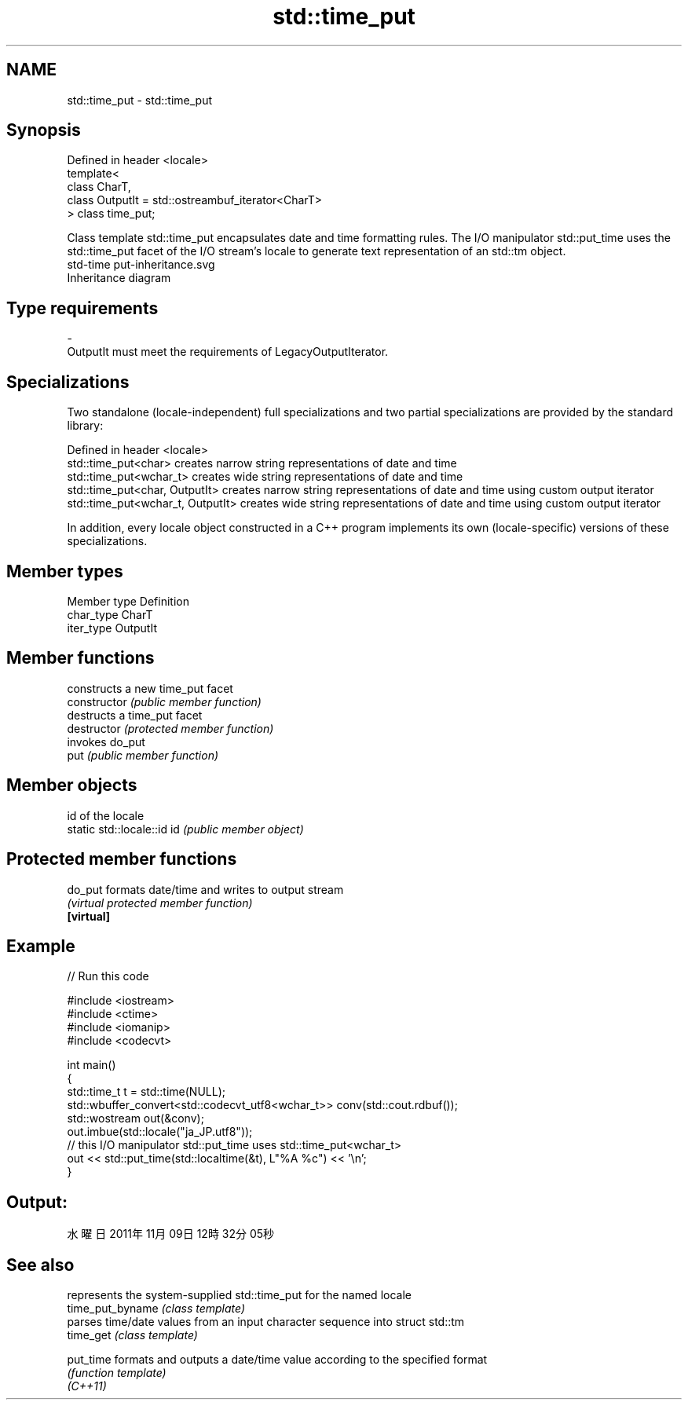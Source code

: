 .TH std::time_put 3 "2020.03.24" "http://cppreference.com" "C++ Standard Libary"
.SH NAME
std::time_put \- std::time_put

.SH Synopsis

  Defined in header <locale>
  template<
  class CharT,
  class OutputIt = std::ostreambuf_iterator<CharT>
  > class time_put;

  Class template std::time_put encapsulates date and time formatting rules. The I/O manipulator std::put_time uses the std::time_put facet of the I/O stream's locale to generate text representation of an std::tm object.
   std-time put-inheritance.svg
  Inheritance diagram

.SH Type requirements


  -
  OutputIt must meet the requirements of LegacyOutputIterator.


.SH Specializations

  Two standalone (locale-independent) full specializations and two partial specializations are provided by the standard library:

  Defined in header <locale>
  std::time_put<char>              creates narrow string representations of date and time
  std::time_put<wchar_t>           creates wide string representations of date and time
  std::time_put<char, OutputIt>    creates narrow string representations of date and time using custom output iterator
  std::time_put<wchar_t, OutputIt> creates wide string representations of date and time using custom output iterator

  In addition, every locale object constructed in a C++ program implements its own (locale-specific) versions of these specializations.

.SH Member types


  Member type Definition
  char_type   CharT
  iter_type   OutputIt


.SH Member functions


                constructs a new time_put facet
  constructor   \fI(public member function)\fP
                destructs a time_put facet
  destructor    \fI(protected member function)\fP
                invokes do_put
  put           \fI(public member function)\fP


.SH Member objects


                            id of the locale
  static std::locale::id id \fI(public member object)\fP


.SH Protected member functions



  do_put    formats date/time and writes to output stream
            \fI(virtual protected member function)\fP
  \fB[virtual]\fP


.SH Example

  
// Run this code

    #include <iostream>
    #include <ctime>
    #include <iomanip>
    #include <codecvt>

    int main()
    {
        std::time_t t = std::time(NULL);
        std::wbuffer_convert<std::codecvt_utf8<wchar_t>> conv(std::cout.rdbuf());
        std::wostream out(&conv);
        out.imbue(std::locale("ja_JP.utf8"));
        // this I/O manipulator std::put_time uses std::time_put<wchar_t>
        out << std::put_time(std::localtime(&t), L"%A %c") << '\\n';
    }

.SH Output:

    水曜日 2011年11月09日 12時32分05秒


.SH See also


                  represents the system-supplied std::time_put for the named locale
  time_put_byname \fI(class template)\fP
                  parses time/date values from an input character sequence into struct std::tm
  time_get        \fI(class template)\fP

  put_time        formats and outputs a date/time value according to the specified format
                  \fI(function template)\fP
  \fI(C++11)\fP




